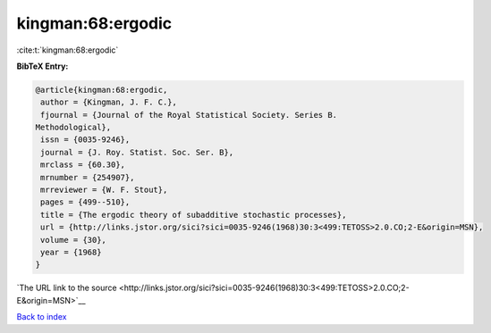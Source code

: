 kingman:68:ergodic
==================

:cite:t:`kingman:68:ergodic`

**BibTeX Entry:**

.. code-block:: bibtex

   @article{kingman:68:ergodic,
    author = {Kingman, J. F. C.},
    fjournal = {Journal of the Royal Statistical Society. Series B.
   Methodological},
    issn = {0035-9246},
    journal = {J. Roy. Statist. Soc. Ser. B},
    mrclass = {60.30},
    mrnumber = {254907},
    mrreviewer = {W. F. Stout},
    pages = {499--510},
    title = {The ergodic theory of subadditive stochastic processes},
    url = {http://links.jstor.org/sici?sici=0035-9246(1968)30:3<499:TETOSS>2.0.CO;2-E&origin=MSN},
    volume = {30},
    year = {1968}
   }

`The URL link to the source <http://links.jstor.org/sici?sici=0035-9246(1968)30:3<499:TETOSS>2.0.CO;2-E&origin=MSN>`__


`Back to index <../By-Cite-Keys.html>`__
